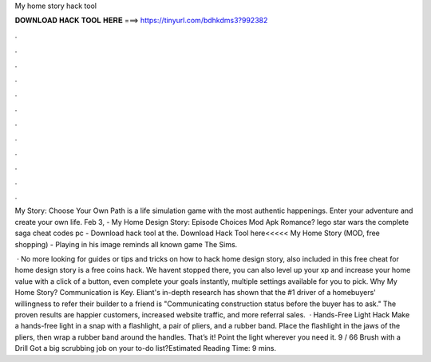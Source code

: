 My home story hack tool



𝐃𝐎𝐖𝐍𝐋𝐎𝐀𝐃 𝐇𝐀𝐂𝐊 𝐓𝐎𝐎𝐋 𝐇𝐄𝐑𝐄 ===> https://tinyurl.com/bdhkdms3?992382



.



.



.



.



.



.



.



.



.



.



.



.

My Story: Choose Your Own Path is a life simulation game with the most authentic happenings. Enter your adventure and create your own life. Feb 3, - My Home Design Story: Episode Choices Mod Apk Romance? lego star wars the complete saga cheat codes pc - Download hack tool at the. Download Hack Tool here<<<<< My Home Story (MOD, free shopping) - Playing in his image reminds all known game The Sims.

 · No more looking for guides or tips and tricks on how to hack home design story, also included in this free cheat for home design story is a free coins hack. We havent stopped there, you can also level up your xp and increase your home value with a click of a button, even complete your goals instantly, multiple settings available for you to pick. Why My Home Story? Communication is Key. Eliant's in-depth research has shown that the #1 driver of a homebuyers' willingness to refer their builder to a friend is "Communicating construction status before the buyer has to ask." The proven results are happier customers, increased website traffic, and more referral sales.  · Hands-Free Light Hack Make a hands-free light in a snap with a flashlight, a pair of pliers, and a rubber band. Place the flashlight in the jaws of the pliers, then wrap a rubber band around the handles. That’s it! Point the light wherever you need it. 9 / 66 Brush with a Drill Got a big scrubbing job on your to-do list?Estimated Reading Time: 9 mins.
